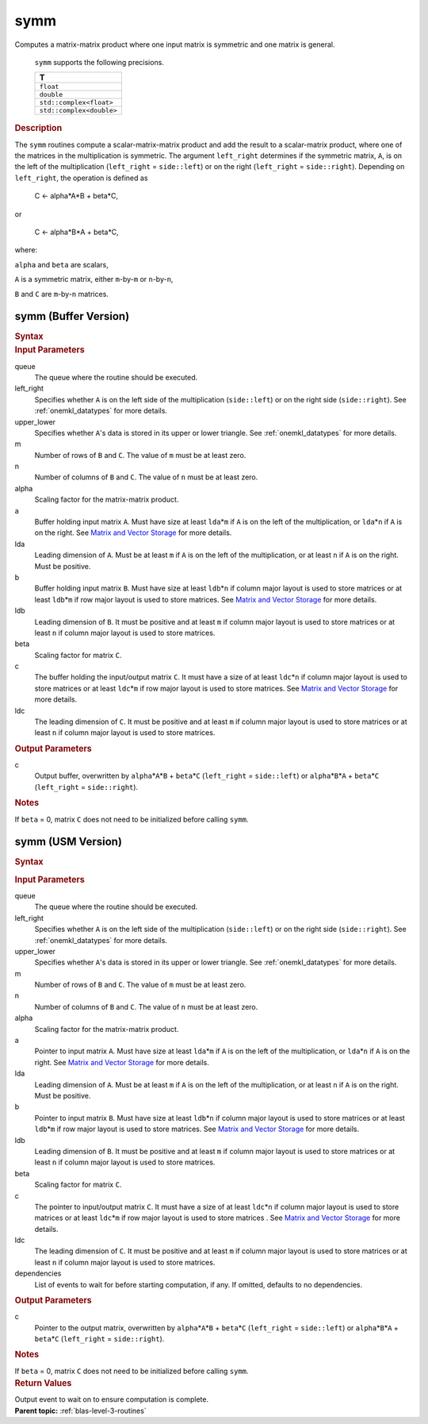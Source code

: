 .. _onemkl_blas_symm:

symm
====


.. container::


   Computes a matrix-matrix product where one input matrix is symmetric
   and one matrix is general.



      ``symm`` supports the following precisions.


      .. list-table:: 
         :header-rows: 1

         * -  T 
         * -  ``float`` 
         * -  ``double`` 
         * -  ``std::complex<float>`` 
         * -  ``std::complex<double>`` 




.. container:: section


   .. rubric:: Description
      :class: sectiontitle


   The ``symm`` routines compute a scalar-matrix-matrix product and add the
   result to a scalar-matrix product, where one of the matrices in the
   multiplication is symmetric. The argument ``left_right`` determines
   if the symmetric matrix, ``A``, is on the left of the multiplication
   (``left_right`` = ``side::left``) or on the right (``left_right`` =
   ``side::right``). Depending on ``left_right``, the operation is
   defined as




      C <- alpha*A*B + beta*C,


   or



      C <- alpha*B*A + beta*C,


   where:


   ``alpha`` and ``beta`` are scalars,


   ``A`` is a symmetric matrix, either ``m``-by-``m`` or ``n``-by-``n``,


   ``B`` and ``C`` are ``m``-by-``n`` matrices.


symm (Buffer Version)
---------------------

.. container::

   .. container:: section


      .. rubric:: Syntax
         :class: sectiontitle


      .. cpp:function::  void onemkl::blas::symm(sycl::queue &queue, onemkl::side left_right, onemkl::uplo upper_lower, std::int64_t m, std::int64_t n, T alpha, sycl::buffer<T,1> &a, std::int64_t lda, sycl::buffer<T,1> &b, std::int64_t ldb, T beta, sycl::buffer<T,1> &c, std::int64_t ldc)
.. container:: section


   .. rubric:: Input Parameters
      :class: sectiontitle


   queue
      The queue where the routine should be executed.


   left_right
      Specifies whether ``A`` is on the left side of the multiplication
      (``side::left``) or on the right side (``side::right``). See :ref:`onemkl_datatypes` for more details.


   upper_lower
      Specifies whether ``A``'s data is stored in its upper or lower
      triangle. See :ref:`onemkl_datatypes` for more details.


   m
      Number of rows of ``B`` and ``C``. The value of ``m`` must be at
      least zero.


   n
      Number of columns of ``B`` and ``C``. The value of ``n`` must be
      at least zero.


   alpha
      Scaling factor for the matrix-matrix product.


   a
      Buffer holding input matrix ``A``. Must have size at least
      ``lda``\ \*\ ``m`` if ``A`` is on the left of the multiplication,
      or ``lda``\ \*\ ``n`` if ``A`` is on the right. See `Matrix and
      Vector Storage <../matrix-storage.html>`__
      for more details.


   lda
      Leading dimension of ``A``. Must be at least ``m`` if ``A`` is on
      the left of the multiplication, or at least ``n`` if ``A`` is on
      the right. Must be positive.


   b
      Buffer holding input matrix ``B``. Must have size at least
      ``ldb``\ \*\ ``n`` if column major layout is
      used to store matrices or at least ``ldb``\ \*\ ``m`` if row
      major layout is used to store matrices. See `Matrix and Vector
      Storage <../matrix-storage.html>`__ for
      more details.


   ldb
      Leading dimension of ``B``. It must be positive and at least
      ``m`` if column major layout is used to store matrices or at
      least ``n`` if column major layout is used to store matrices.


   beta
      Scaling factor for matrix ``C``.


   c
      The buffer holding the input/output matrix ``C``. It must have a
      size of at least ``ldc``\ \*\ ``n`` if column major layout is
      used to store matrices or at least ``ldc``\ \*\ ``m`` if row
      major layout is used to store matrices. See `Matrix and Vector
      Storage <../matrix-storage.html>`__ for more details.


   ldc
      The leading dimension of ``C``. It must be positive and at least
      ``m`` if column major layout is used to store matrices or at
      least ``n`` if column major layout is used to store matrices.


.. container:: section


   .. rubric:: Output Parameters
      :class: sectiontitle


   c
      Output buffer, overwritten by ``alpha``\ \*\ ``A``\ \*\ ``B`` +
      ``beta``\ \*\ ``C`` (``left_right`` = ``side::left``) or
      ``alpha``\ \*\ ``B``\ \*\ ``A`` + ``beta``\ \*\ ``C``
      (``left_right`` = ``side::right``).


.. container:: section


   .. rubric:: Notes
      :class: sectiontitle


   If ``beta`` = 0, matrix ``C`` does not need to be initialized before
   calling ``symm``.


symm (USM Version)
------------------

.. container::

   .. container:: section


      .. rubric:: Syntax
         :class: sectiontitle


      .. container:: dlsyntaxpara


         .. cpp:function::  sycl::event onemkl::blas::symm(sycl::queue &queue, onemkl::side left_right, onemkl::uplo upper_lower, std::int64_t m, std::int64_t n, T alpha, const T* a, std::int64_t lda, const T* b, std::int64_t ldb, T beta, T* c, std::int64_t ldc, const sycl::vector_class<sycl::event> &dependencies = {})
   .. container:: section


      .. rubric:: Input Parameters
         :class: sectiontitle


      queue
         The queue where the routine should be executed.


      left_right
         Specifies whether ``A`` is on the left side of the
         multiplication (``side::left``) or on the right side
         (``side::right``). See :ref:`onemkl_datatypes` for more details.


      upper_lower
         Specifies whether ``A``'s data is stored in its upper or lower
         triangle. See :ref:`onemkl_datatypes` for more details.


      m
         Number of rows of ``B`` and ``C``. The value of ``m`` must be
         at least zero.


      n
         Number of columns of ``B`` and ``C``. The value of ``n`` must
         be at least zero.


      alpha
         Scaling factor for the matrix-matrix product.


      a
         Pointer to input matrix ``A``. Must have size at least
         ``lda``\ \*\ ``m`` if ``A`` is on the left of the
         multiplication, or ``lda``\ \*\ ``n`` if ``A`` is on the right.
         See `Matrix and Vector
         Storage <../matrix-storage.html>`__ for
         more details.


      lda
         Leading dimension of ``A``. Must be at least ``m`` if ``A`` is
         on the left of the multiplication, or at least ``n`` if ``A``
         is on the right. Must be positive.


      b
         Pointer to input matrix ``B``. Must have size at least
         ``ldb``\ \*\ ``n`` if column major layout is
         used to store matrices or at least ``ldb``\ \*\ ``m`` if row
         major layout is used to store matrices. See `Matrix and Vector
         Storage <../matrix-storage.html>`__ for
         more details.


      ldb
         Leading dimension of ``B``. It must be positive and at least
         ``m`` if column major layout is used to store matrices or at
         least ``n`` if column major layout is used to store matrices.

         
      beta
         Scaling factor for matrix ``C``.


      c
         The pointer to input/output matrix ``C``. It must have a
         size of at least ``ldc``\ \*\ ``n`` if column major layout is
         used to store matrices or at least ``ldc``\ \*\ ``m`` if row
         major layout is used to store matrices . See `Matrix and Vector
         Storage <../matrix-storage.html>`__ for more details.


      ldc
         The leading dimension of ``C``. It must be positive and at least
         ``m`` if column major layout is used to store matrices or at
         least ``n`` if column major layout is used to store matrices.


      dependencies
         List of events to wait for before starting computation, if any.
         If omitted, defaults to no dependencies.


   .. container:: section


      .. rubric:: Output Parameters
         :class: sectiontitle


      c
         Pointer to the output matrix, overwritten by
         ``alpha``\ \*\ ``A``\ \*\ ``B`` + ``beta``\ \*\ ``C``
         (``left_right`` = ``side::left``) or
         ``alpha``\ \*\ ``B``\ \*\ ``A`` + ``beta``\ \*\ ``C``
         (``left_right`` = ``side::right``).


   .. container:: section


      .. rubric:: Notes
         :class: sectiontitle


      If ``beta`` = 0, matrix ``C`` does not need to be initialized
      before calling ``symm``.


   .. container:: section


      .. rubric:: Return Values
         :class: sectiontitle


      Output event to wait on to ensure computation is complete.


.. container:: familylinks


   .. container:: parentlink


      **Parent topic:** :ref:`blas-level-3-routines`
